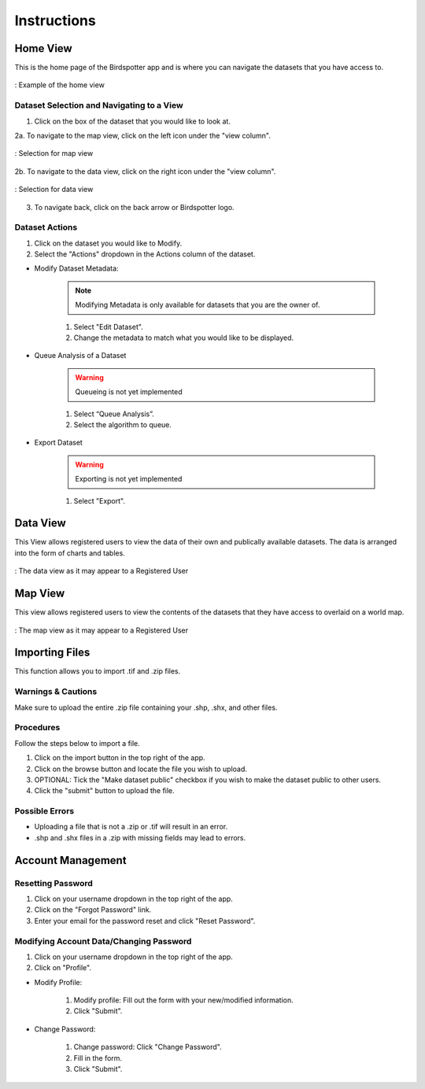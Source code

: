 ***************************************
Instructions
***************************************

Home View
==============================

This is the home page of the Birdspotter app and is where you can navigate the datasets that you have access to.

.. _home_view:
.. figure:: static/home_view.png
   :alt: "Example of the home view"
   :align: center

   : Example of the home view
   
Dataset Selection and Navigating to a View
##########################################

1. Click on the box of the dataset that you would like to look at.

2a. To navigate to the map view, click on the left icon under the "view column".

.. _map_view_highlight:
.. figure:: static/map_view_highlight.png
   :alt: "Selection for map view"
   :align: center
   
   : Selection for map view
   
2b. To navigate to the data view, click on the right icon under the "view column".

.. _data_view_highlight:
.. figure:: static/data_view_highlight.png
   :alt: "Selection for data view"
   :align: center
   
   : Selection for data view
   
3. To navigate back, click on the back arrow or Birdspotter logo.


Dataset Actions
###############

1. Click on the dataset you would like to Modify.

2. Select the "Actions" dropdown in the Actions column of the dataset.

- Modify Dataset Metadata:

    .. note:: Modifying Metadata is only available for datasets that you are the owner of.

    1. Select "Edit Dataset".
    
    2. Change the metadata to match what you would like to be displayed.



- Queue Analysis of a Dataset

    .. warning::  Queueing is not yet implemented

    1. Select “Queue Analysis”.

    2. Select the algorithm to queue.


- Export Dataset

    .. warning::  Exporting is not yet implemented

    1. Select "Export".

Data View
==============================

This View allows registered users to view the data of their own and publically available datasets.
The data is arranged into the form of charts and tables.

.. _data_view:
.. figure:: static/data_view.png
   :alt: "Example Data view for Registered User"
   :align: center

   : The data view as it may appear to a Registered User

Map View
==============================


This view allows registered users to view the contents of the datasets that they have access to overlaid on a world map.

.. _map_view:
.. figure:: static/map_view.png
   :alt: "Example Map view for Registered User"
   :align: center

   : The map view as it may appear to a Registered User

Importing Files
==============================

This function allows you to import .tif and .zip files.

Warnings & Cautions
##############################
Make sure to upload the entire .zip file containing your .shp, .shx, and other files.

Procedures
##############################
Follow the steps below to import a file.

1. Click on the import button in the top right of the app.

2. Click on the browse button and locate the file you wish to upload.

3. OPTIONAL: Tick the "Make dataset public" checkbox if you wish to make the dataset public to other users.

4. Click the "submit" button to upload the file. 

Possible Errors
##############################
* Uploading a file that is not a .zip or .tif will result in an error. 
* .shp and .shx files in a .zip with missing fields may lead to errors.

Account Management
==============================

Resetting Password
##############################

1. Click on your username dropdown in the top right of the app.

2. Click on the "Forgot Password" link.

3. Enter your email for the password reset and click "Reset Password".

Modifying Account Data/Changing Password
########################################

1. Click on your username dropdown in the top right of the app.

2. Click on "Profile".

- Modify Profile:

    1. Modify profile: Fill out the form with your new/modified information.
    
    2. Click "Submit".

- Change Password:
    
    1. Change password: Click "Change Password".
    
    2. Fill in the form.
    
    3. Click "Submit".

